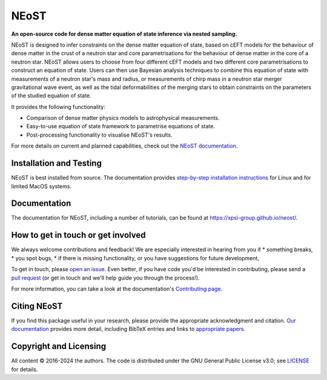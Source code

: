 .. _readme:


NEoST
=====

**An open-source code for dense matter equation
of state inference via nested sampling.**


NEoST is designed to infer constraints on the dense matter equation of state, 
based on cEFT models for the behaviour of dense matter in the crust of a 
neutron star and core parametrisations for the behaviour of dense matter in 
the core of a neutron star. NEoST allows users to choose from four different 
cEFT models and two different core parametrisations to construct an equation
of state. Users can then use Bayesian analysis techniques to combine this 
equation of state with measurements of a neutron star's mass and radius, 
or measurements of chirp mass in a neutron star merger gravitational wave event,
as well as the tidal deformabilities of the merging stars to obtain constraints
on the parameters of the studied equation of state.

It provides the following functionality:

* Comparison of dense matter physics models to astrophysical measurements.
* Easy-to-use equation of state framework to parametrise equations of state.
* Post-processing functionality to visualise NEoST's results.



For more details on current and planned capabilities, check out the 
`NEoST documentation <https://xpsi-group.github.io/neost/index.html>`_.

Installation and Testing
------------------------

NEoST is best installed from source. The documentation provides
`step-by-step installation instructions <https://xpsi-group.github.io/neost/install.html>`_
for Linux and for limited MacOS systems.

Documentation
-------------

The documentation for NEoST, including a number of tutorials, can be found at `https://xpsi-group.github.io/neost/ <https://xpsi-group.github.io/neost/>`_.

How to get in touch or get involved
-----------------------------------

We always welcome contributions and feedback! We are especially interested in 
hearing from you if
* something breaks,
* you spot bugs, 
* if there is missing functionality, or you have suggestions for future development,

To get in touch, please `open an issue <https://github.com/xpsi-group/neost/issues>`_.
Even better, if you have code you'd be interested in contributing, please send a 
`pull request <https://github.com/xpsi-group/neost/pulls>`_ (or get in touch 
and we'll help guide you through the process!). 

For more information, you can take a look at the documentation's 
`Contributing page <https://xpsi-group.github.io/neost/contributing.html>`_. 

Citing NEoST
-----------
If you find this package useful in your research, please provide the appropriate acknowledgment 
and citation. `Our documentation <https://xpsi-group.github.io/neost/citation.html>`_ provides 
more detail, including BibTeX entries and links to `appropriate papers <https://xpsi-group.github.io/neost/applications.html>`_.

Copyright and Licensing
-----------------------
All content © 2016-2024 the authors.
The code is distributed under the GNU General Public License v3.0; see `LICENSE <LICENSE>`_ for details.
